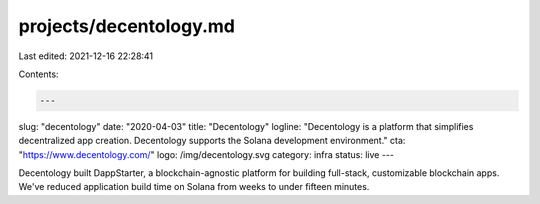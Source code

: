 projects/decentology.md
=======================

Last edited: 2021-12-16 22:28:41

Contents:

.. code-block:: md

    ---
slug: "decentology"
date: "2020-04-03"
title: "Decentology"
logline: "Decentology is a platform that simplifies decentralized app creation. Decentology supports the Solana development environment."
cta: "https://www.decentology.com/"
logo: /img/decentology.svg
category: infra
status: live
---

Decentology built DappStarter, a blockchain-agnostic platform for building full-stack, customizable blockchain apps. We've reduced application build time on Solana from weeks to under fifteen minutes.


